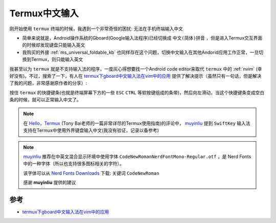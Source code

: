 .. _termux_chinese_input:

======================
Termux中文输入
======================

刚开始使用 ``termux`` 终端的时候，我遇到一个非常奇怪的困扰: 无法在手机终端输入中文

- 简单来说就是，Android操作系统的Gboard(Google输入法程序)已经切换成 ``中文(简体)拼音`` ，但是进入Termux交互界面的时候却发现键盘只能输入英文
- 我购买的外接 :ref:`ms_universal_foldable_kb` 也同样存在这个问题，切换中文输入在其他Andorid应用工作正常，一旦切换到Termux，则只能输入英文

我甚至以为 ``termux`` 就是不支持输入法的程序，一度灰心得想要找一个Android code editor来取代 ``termux`` 中的 :ref:`nvim` (幸好没有)。不过，搜索了一下，有人在 `termux下gboard中文输入法在vim中的应用 <https://richfan.github.io/2019/02/08/2019-02-08-termux-gboard-vim/>`_ 提供了解决提示（虽然只有一句话，但是解决了我的问题，非常感谢原作者的分享）:

按住 ``termux`` 的快捷键条(也就是终端屏幕下方的一些 ``ESC`` ``CTRL`` 等软按键组成的条带)，然后向左滑动，当这个快捷键条变成空白条的时候，就可以正常输入中文了。

.. note::

   在 `Hello，Termux <https://tonybai.com/2017/11/09/hello-termux/>`_ (Tony Bai老师的一篇非常详尽的Termux使用指南)的评论中， `muyinliu <https://github.com/muyinliu>`_ 提到 ``SwiftKey`` 输入法支持在Termux中使用外界键盘输入中文(我没有验证，记录以备参考)

.. note::

   `muyinliu <https://github.com/muyinliu>`_ 推荐在中英文混合显示环境中使用字体 ``CodeNewRomanNerdFontMono-Regular.otf`` ，是 Nerd Fonts 中的一种字体（所以也支持很多图标相关的字符）。

   该字体可以从 `Nerd Fonts Downloads <https://www.nerdfonts.com/font-downloads>`_ 下载: 关键词 ``CodeNewRoman``

   感谢 **muyinliu** 提供的建议

参考
===========

- `termux下gboard中文输入法在vim中的应用 <https://richfan.github.io/2019/02/08/2019-02-08-termux-gboard-vim/>`_

